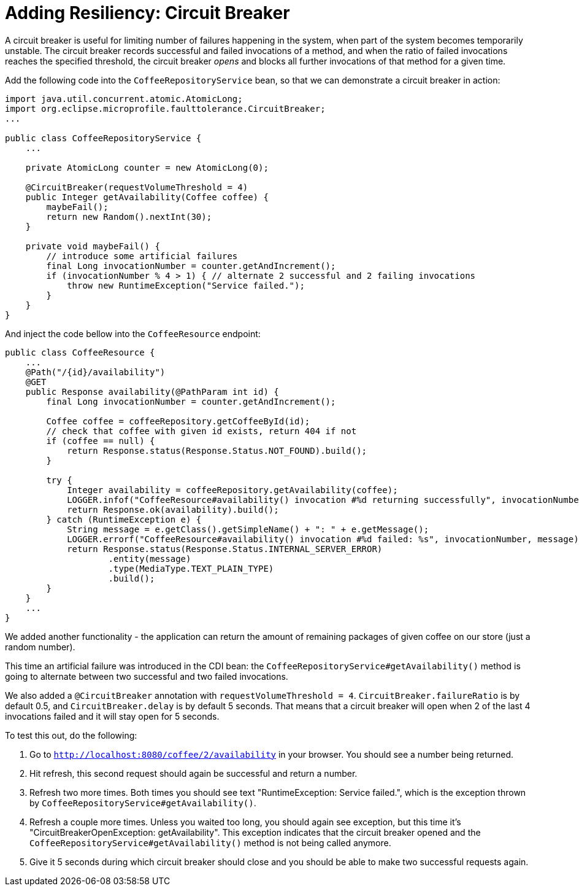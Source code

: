 ifdef::context[:parent-context: {context}]
[id="adding-resiliency-circuit-breaker_{context}"]
= Adding Resiliency: Circuit Breaker
:context: adding-resiliency-circuit-breaker

A circuit breaker is useful for limiting number of failures happening in the system, when part of the system becomes
temporarily unstable. The circuit breaker records successful and failed invocations of a method, and when the ratio
of failed invocations reaches the specified threshold, the circuit breaker _opens_ and blocks all further invocations
of that method for a given time.

Add the following code into the `CoffeeRepositoryService` bean, so that we can demonstrate a circuit breaker in action:

[source,java]
----
import java.util.concurrent.atomic.AtomicLong;
import org.eclipse.microprofile.faulttolerance.CircuitBreaker;
...

public class CoffeeRepositoryService {
    ...

    private AtomicLong counter = new AtomicLong(0);

    @CircuitBreaker(requestVolumeThreshold = 4)
    public Integer getAvailability(Coffee coffee) {
        maybeFail();
        return new Random().nextInt(30);
    }

    private void maybeFail() {
        // introduce some artificial failures
        final Long invocationNumber = counter.getAndIncrement();
        if (invocationNumber % 4 > 1) { // alternate 2 successful and 2 failing invocations
            throw new RuntimeException("Service failed.");
        }
    }
}
----

And inject the code bellow into the `CoffeeResource` endpoint:

[source,java]
----
public class CoffeeResource {
    ...
    @Path("/{id}/availability")
    @GET
    public Response availability(@PathParam int id) {
        final Long invocationNumber = counter.getAndIncrement();

        Coffee coffee = coffeeRepository.getCoffeeById(id);
        // check that coffee with given id exists, return 404 if not
        if (coffee == null) {
            return Response.status(Response.Status.NOT_FOUND).build();
        }

        try {
            Integer availability = coffeeRepository.getAvailability(coffee);
            LOGGER.infof("CoffeeResource#availability() invocation #%d returning successfully", invocationNumber);
            return Response.ok(availability).build();
        } catch (RuntimeException e) {
            String message = e.getClass().getSimpleName() + ": " + e.getMessage();
            LOGGER.errorf("CoffeeResource#availability() invocation #%d failed: %s", invocationNumber, message);
            return Response.status(Response.Status.INTERNAL_SERVER_ERROR)
                    .entity(message)
                    .type(MediaType.TEXT_PLAIN_TYPE)
                    .build();
        }
    }
    ...
}
----

We added another functionality - the application can return the amount of remaining packages of given coffee on our store
(just a random number).

This time an artificial failure was introduced in the CDI bean: the `CoffeeRepositoryService#getAvailability()` method is
going to alternate between two successful and two failed invocations.

We also added a `@CircuitBreaker` annotation with `requestVolumeThreshold = 4`. `CircuitBreaker.failureRatio` is
by default 0.5, and `CircuitBreaker.delay` is by default 5 seconds. That means that a circuit breaker will open
when 2 of the last 4 invocations failed and it will stay open for 5 seconds.

To test this out, do the following:

[arabic]
. Go to `http://localhost:8080/coffee/2/availability` in your browser. You should see a number being returned.
. Hit refresh, this second request should again be successful and return a number.
. Refresh two more times. Both times you should see text "RuntimeException: Service failed.", which is the exception
thrown by `CoffeeRepositoryService#getAvailability()`.
. Refresh a couple more times. Unless you waited too long, you should again see exception, but this time it's
"CircuitBreakerOpenException: getAvailability". This exception indicates that the circuit breaker opened
and the `CoffeeRepositoryService#getAvailability()` method is not being called anymore.
. Give it 5 seconds during which circuit breaker should close and you should be able to make two successful requests
again.


ifdef::parent-context[:context: {parent-context}]
ifndef::parent-context[:!context:]